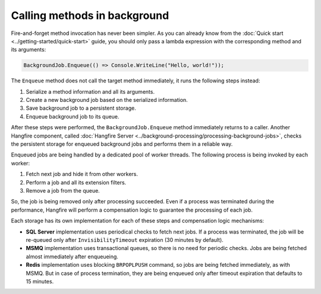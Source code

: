 Calling methods in background
=============================

Fire-and-forget method invocation has never been simpler. As you can already know from the :doc:`Quick start <../getting-started/quick-start>` guide, you should only pass a lambda expression with the corresponding method and its arguments:

.. code-block:: c#

  BackgroundJob.Enqueue(() => Console.WriteLine("Hello, world!"));

The ``Enqueue`` method does not call the target method immediately, it runs the following steps instead:

1. Serialize a method information and all its arguments.
2. Create a new background job based on the serialized information.
3. Save background job to a persistent storage.
4. Enqueue background job to its queue.

After these steps were performed, the ``BackgroundJob.Enqueue`` method immediately returns to a caller. Another Hangfire component, called :doc:`Hangfire Server <../background-processing/processing-background-jobs>`, checks the persistent storage for enqueued background jobs and performs them in a reliable way. 

Enqueued jobs are being handled by a dedicated pool of worker threads. The following process is being invoked by each worker:

1. Fetch next job and hide it from other workers.
2. Perform a job and all its extension filters.
3. Remove a job from the queue.

So, the job is being removed only after processing succeeded. Even if a process was terminated during the performance, Hangfire will perform a compensation logic to guarantee the processing of each job.

Each storage has its own implementation for each of these steps and compensation logic mechanisms:

* **SQL Server** implementation uses periodical checks to fetch next jobs. If a process was terminated, the job will be re-queued only after ``InvisibilityTimeout`` expiration (30 minutes by default).
* **MSMQ** implementation uses transactional queues, so there is no need for periodic checks. Jobs are being fetched almost immediately after enqueueing.
* **Redis** implementation uses blocking ``BRPOPLPUSH`` command, so jobs are being fetched immediately, as with MSMQ. But in case of process termination, they are being enqueued only after timeout expiration that defaults to 15 minutes.